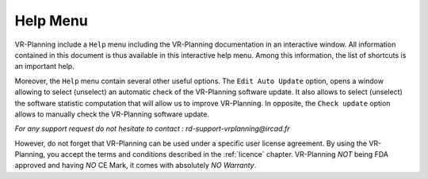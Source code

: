 Help Menu
=========

.. index:: Help

VR-Planning include a ``Help`` menu including the VR-Planning documentation in an interactive window. All information contained in this document is thus available in this interactive help menu. Among this information, the list of shortcuts is an important help.

Moreover, the ``Help`` menu contain several other useful options. The ``Edit Auto Update`` option, opens a window allowing to select (unselect) an automatic check of the VR-Planning software update. It also allows to select (unselect) the software statistic computation that will allow us to improve VR-Planning. In opposite, the ``Check update`` option allows to manually check the VR-Planning software update. 

*For any support request do not hesitate to contact : rd-support-vrplanning@ircad.fr*

However, do not forget that VR-Planning can be used under a specific user license agreement. By using the VR-Planning, you accept the terms and conditions described in the :ref:`licence` chapter. VR-Planning *NOT* being FDA approved and having *NO* CE Mark, it comes with absolutely *NO Warranty*.  

